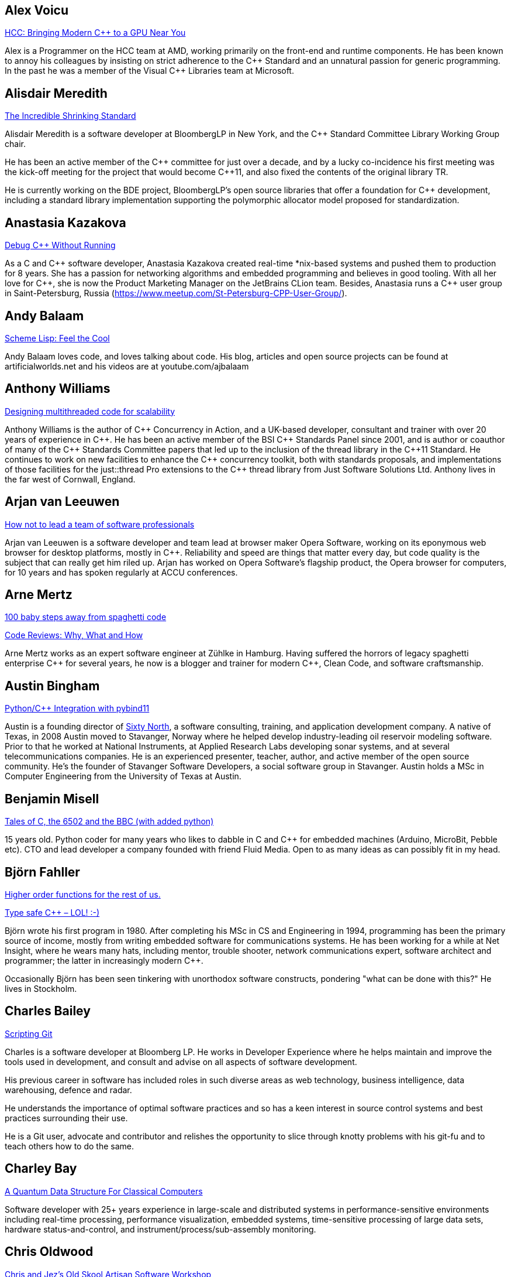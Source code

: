 
////
.. title: ACCU 2018 Presenters
.. description: List of presenter bios with links to session blurbs.
.. type: text
////

[[XAlexVoicu]]
== Alex Voicu

link:sessions.html#XHCCBringingModernCtoaGPUNearYou[HCC: Bringing Modern C++ to a GPU Near You]

Alex is a Programmer on the HCC team at AMD, working primarily on the front-end and runtime components. He has been known to annoy his colleagues by insisting on strict adherence to the {cpp} Standard and an unnatural passion for generic programming. In the past he was a member of the Visual {cpp} Libraries team at Microsoft.


[[XAlisdairMeredith]]
== Alisdair Meredith

link:sessions.html#XTheIncredibleShrinkingStandard[The Incredible Shrinking Standard]

Alisdair Meredith is a software developer at BloombergLP in New York, and the {cpp} Standard Committee Library Working Group chair.

He has been an active member of the {cpp} committee for just over a decade, and by a lucky co-incidence his first meeting was the kick-off meeting for the project that would become {cpp}11, and also fixed the contents of the original library TR.

He is currently working on the BDE project, BloombergLP's open source libraries that offer a foundation for {cpp} development, including a standard library implementation supporting the polymorphic allocator model proposed for standardization.



[[XAnastasiaKazakova]]
== Anastasia Kazakova

link:sessions.html#XDebugCWithoutRunning[Debug C++ Without Running]

As a C and {cpp} software developer, Anastasia Kazakova created real-time *nix-based systems and pushed them to production for 8 years. She has a passion for networking algorithms and embedded programming and believes in good tooling. With all her love for {cpp}, she is now the Product Marketing Manager on the JetBrains CLion team. Besides, Anastasia runs a {cpp} user group in Saint-Petersburg, Russia (https://www.meetup.com/St-Petersburg-CPP-User-Group/).


[[XAndyBalaam]]
== Andy Balaam

link:sessions.html#XSchemeLispFeeltheCool[Scheme Lisp: Feel the Cool]

Andy Balaam loves code, and loves talking about code.  His blog, articles and open source projects can be found at artificialworlds.net and his videos are at youtube.com/ajbalaam


[[XAnthonyWilliams]]
== Anthony Williams

link:sessions.html#XDesigningmultithreadedcodeforscalability[Designing multithreaded code for scalability]

Anthony Williams is the author of {cpp} Concurrency in Action, and a UK-based developer, consultant and trainer with over 20 years of experience in {cpp}. He has been an active member of the BSI {cpp} Standards Panel since 2001, and is author or coauthor of many of the {cpp} Standards Committee papers that led up to the inclusion of the thread library in the {cpp}11 Standard. He continues to work on new facilities to enhance the {cpp} concurrency toolkit, both with standards proposals, and implementations of those facilities for the just::thread Pro extensions to the {cpp} thread library from Just Software Solutions Ltd. Anthony lives in the far west of Cornwall, England.


[[XArjanvanLeeuwen]]
== Arjan van Leeuwen

link:sessions.html#XHownottoleadateamofsoftwareprofessionals[How not to lead a team of software professionals]

Arjan van Leeuwen is a software developer and team lead at browser maker Opera Software, working on its eponymous web browser for desktop platforms, mostly in {cpp}. Reliability and speed are things that matter every day, but code quality is the subject that can really get him riled up. Arjan has worked on Opera Software's flagship product, the Opera browser for computers, for 10 years and has spoken regularly at ACCU conferences.


[[XArneMertz]]
== Arne Mertz

link:sessions.html#X100babystepsawayfromspaghetticode[100 baby steps away from spaghetti code]

link:sessions.html#XCodeReviewsWhyWhatandHow[Code Reviews: Why, What and How]

Arne Mertz works as an expert software engineer at Zühlke in Hamburg. Having suffered the horrors of legacy spaghetti enterprise {cpp} for several years, he now is a blogger and trainer for modern {cpp}, Clean Code, and software craftsmanship.


[[XAustinBingham]]
== Austin Bingham

link:sessions.html#XPythoncppIntegrationwithpybind11[Python/{cpp} Integration with pybind11]

Austin is a founding director of link:https://sixty-north.com[Sixty North], a software consulting, training,
and application development company. A native of Texas, in 2008 Austin moved to
Stavanger, Norway where he helped develop industry-leading oil reservoir
modeling software. Prior to that he worked at National Instruments, at Applied
Research Labs developing sonar systems, and at several telecommunications
companies. He is an experienced presenter, teacher, author, and active member of
the open source community. He’s the founder of Stavanger Software Developers, a
social software group in Stavanger. Austin holds a MSc in Computer Engineering
from the University of Texas at Austin. 


[[XBenjaminMisell]]
== Benjamin Misell 

link:sessions.html#XTalesofCthe6502andtheBBCwithaddedpython[Tales of C, the 6502 and the BBC (with added python)]

15 years old. Python coder for many years who likes to dabble in C and {cpp} for embedded machines (Arduino, MicroBit, Pebble etc). CTO and lead developer a company founded with friend Fluid Media. Open to as many ideas as can possibly fit in my head.


[[XBjörnFahller]]
== Björn Fahller

link:sessions.html#XHigherorderfunctionsfortherestofus[Higher order functions for the rest of us.]

link:sessions.html#XTypesafeCLOL[Type safe C++ – LOL! :-)]

Björn wrote his first program in 1980. After completing his MSc in CS and Engineering in 1994, programming has been the primary source of income, mostly from writing embedded software for communications systems. He has been working for a while at Net Insight, where he wears many hats, including mentor, trouble shooter, network communications expert, software architect and programmer; the latter in increasingly modern {cpp}.

Occasionally Björn has been seen tinkering with unorthodox software constructs, pondering "what can be done with this?" He lives in Stockholm.


[[XCharlesBailey]]
== Charles Bailey

link:sessions.html#XScriptingGit[Scripting Git]

Charles is a software developer at Bloomberg LP. He works in Developer Experience where he helps maintain and improve the tools used in development, and consult and advise on all aspects of software development.

His previous career in software has included roles in such diverse areas as web technology, business intelligence, data warehousing, defence and radar.

He understands the importance of optimal software practices and so has a keen interest in source control systems and best practices surrounding their use.

He is a Git user, advocate and contributor and relishes the opportunity to slice through knotty problems with his git-fu and to teach others how to do the same.


[[XCharleyBay]]
== Charley Bay

link:sessions.html#XAQuantumDataStructureForClassicalComputers[A Quantum Data Structure For Classical Computers]

Software developer with 25+ years experience in large-scale and distributed systems in performance-sensitive environments including real-time processing, performance visualization, embedded systems, time-sensitive processing of large data sets, hardware status-and-control, and instrument/process/sub-assembly monitoring. 



[[XChrisOldwood]]
== Chris Oldwood

link:sessions.html#XChrisandJezsOldSkoolArtisanSoftwareWorkshop[Chris and Jez's Old Skool Artisan Software Workshop]

link:sessions.html#XMonolithicDelivery[Monolithic Delivery]

Chris is a freelance programmer who started out as a bedroom coder in the 80's writing assembler on 8-bit micros. These days it’s enterprise grade technology in plush corporate offices. He also commentates on the Godmanchester duck race.


[[XChristopherSimons]]
== Christopher Simons

link:sessions.html#XSimplytheBestOptimisingwithanEvolutionaryComputingFramework[Simply the Best: Optimising with an Evolutionary Computing Framework]

After many years as a programmer, Chris now lectures at the University of the West of England, Bristol, in areas such as artificial intelligence and software development.  Chris is interested in how software can learn from people, and vice versa, for mutual learning.


[[XDanielJames]]
== Daniel James

link:sessions.html#XCryptographyforProgrammers[Cryptography for Programmers]

Daniel is a software designer and programmer working in Maidenhead, England. Since working on a contract for a large electronics company that sold commercial encryption hardware and services, thirty years ago, his work has almost always been concerned with one aspect or another of information security.


[[XDanieleProcida]]
== Daniele Procida

link:sessions.html#XFightingthecontrolstragedyandmadnessforpilotsandprogrammers[Fighting the controls: tragedy and madness for pilots and programmers]

I am a core developer of the Django project. I work at Divio, and live in Cardiff, where I help run things like PyDiff, PyCon Namibia and PyCon UK.

I'm heavily involved in the international Python/Django open-source software communities and have a special interest in open-source software development in Africa


[[XDetlefVollmann]]
== Detlef Vollmann

link:sessions.html#XFinallyExecutorsforC[Finally Executors for C++]

Detlef Vollmann has a background of more than 30 years in software engineering, about 25 years in object technology.
He is an active member of the {cpp} standardization committee 
 generally assigned to the concurrency sub-working group) and one of the (many) authors of the {cpp} performance report.  He designs and implements programs with and without concurrency since 1980.
He's currently independent, consulting and teaching courses on embedded systems, concurrency and object oriented technology.

Since 1991, he has authored and taught seminars, tutorials and short presentations about {cpp}, object-oriented technologies, software architecture, embedded design and distributed computing for major Swiss companies and at international conferences.


[[XDietmarKühl]]
== Dietmar Kühl

link:sessions.html#XConceptBasedTesting[Concept Based Testing]

Dietmar Kühl is a senior software developer at Bloomberg L.P. working
on the data distrubtion environment used both internally and
by enterprise installations at clients. Before joining Blooomberg
he has done mainly consulting for software projects in the
finance area. He is a regular attendee of the ANSI/ISO {cpp}
standards committee, presents at conferences, and he used to
be a moderator of the newsgroup comp.lang.c++.moderated. He
frequently answers questions on Stackoverflow.


[[XDmitryKandalov]]
== Dmitry Kandalov

link:sessions.html#XCoroutinesexplained[Coroutines explained]

https://twitter.com/dmitrykandalov[Dmitry] has been programming and trying to get better at it since DOS times.
He is currently working with Java and JVM languages such as http://kotlinlang.org[Kotlin].


[[XDomDavis]]
== Dom Davis

link:sessions.html#XGraphsFromNovicetoGraphanista[Graphs: From Novice to Graphanista]

Dom Davis is a veteran of The City and a casualty of The Financial Crisis. Not content with bringing the world to its knees he then went off to help break the internet before winding up in Norfolk where he messes about doing development and devops. Dom has been writing code since his childhood sometime in the last millennium – he hopes some day to become good at it.

Dom is an enthusiastic and impassioned speaker [read: he gabbles] who uses a blend of irreverent sarcasm and flippant humour to bring complex subjects to a broad audience. Whether or not they understand him is up for debate, but he likes to believe they do.


[[XDuyguCakmak]]
== Duygu Cakmak

link:sessions.html#XThemightychallengeofmodellinggeopoliticalbehaviourinTotalWarhowAIcandeliverentertainment[The mighty challenge of modelling geopolitical behaviour in Total War: how AI can deliver entertainment.]

Duygu is a software engineer with a Master’s degree in Artificial Intelligence. She has worked as an AI programmer at Creative Assembly for the last 2 years. Turning coffee and chocolate into realistic game AI for the Total war series is her speciality. 

As an AI programmer, she mainly works on writing new AI systems, new AI features for the Campaign and developing analysing and visualising tools for AI auto play tests. 

Not only does she love to code in her free time but she also enjoys the occasional video game as well as flightless penguins.



[[XEoinWoods]]
== Eoin Woods

link:sessions.html#XCommonWebappVulnerabilitiesandWhattoDoAboutThem[Common Webapp Vulnerabilities and What to Do About Them]

Eoin Woods is the CTO of Endava, a technology company that delivers projects in the areas of digital, agile and automation.  Prior to joining Endava, Eoin has worked in the software engineering industry for 20 years developing system software products and complex applications in the capital markets domain.  His main technical interests are software architecture, distributed systems and computer security. Eoin can be contacted via his web site at www.eoinwoods.info


[[XFelixPetriconi]]
== Felix Petriconi

link:sessions.html#XCanIchangemyorganisation[Can I change my organisation?]

link:sessions.html#XThereIsABetterFuture[There Is A Better Future]

Felix Petriconi is working as professional programmer since 1993 after he had finished his study of electrical engineering. He started his career as teacher for intellectually gifted children, freelance programmer among others in telecommunication and automotive projects. Since 2003 he is employed as programmer and development manager at the MeVis Medical Solutions AG in Bremen, Germany. He is part of a team that develops and maintains radiological medical devices. His focus is on {cpp} development, training of “modern” {cpp}, and application performance tuning. He is a regular speaker at the {cpp} user group in Bremen, a blog editor of https://isocpp.org and a member of the ACCU’s conference committee.



[[XFlorianGilcher]]
== Florian Gilcher

link:sessions.html#XConcurrencywithoutfearRust[Concurrency without fear: Rust]

link:sessions.html#XThreeyearsofRustAlookaround[Three years of Rust - A look around]

Florian Gilcher is a Rust trainer and member of the Rust community team. He owns a small company building and administrating backend systems. He runs the European Rust community conference, RustFest.

Before starting to work with Rust, he was heavily invested in the Ruby and used Rust to get back into systems programming.


[[XFrancesBuontempo]]
== Frances Buontempo

link:sessions.html#XSimplytheBestOptimisingwithanEvolutionaryComputingFramework[Simply the Best: Optimising with an Evolutionary Computing Framework]

link:sessions.html#XTurtlesHillclimbingHammersPaperbags[Turtles! Hill climbing! Hammers! Paper bags!]

Frances Buontempo is currently editor of the ACCU’s Overload magazine and is a researcher at City, University of London, working on a project to provide diversity enhancements to SIEMS (Security Information and Event Management) http://disiem-project.eu/.

After graduating from Leeds University with a B.A. in Mathematics and Philosophy, she worked as a mathematics and IT secondary school teacher, eventually ending up as a programmer. During this time she obtained an M.Sc. in Pure Mathematics with the Open University, and then returned to Leeds University, to study for a PhD in data mining to predict how toxic organic chemicals might be. Between then and now, she has worked in various companies in London with a finance focus.

She has talked and written about various ways to program your way out of a paper bag, providing a gentle introduction to some machine learning approaches, while trying to keep up to date with new techniques.


[[XGailOllis]]
== Gail Ollis

link:sessions.html#XWhatsnewaboutfakenews[What's new about fake news?]

Pythonista, cyberpsychology and programming lecturer, researcher in psychology of software development. Once upon a time, and for many years, I worked as a software developer. But people and computers are just too interesting a combination to study so there's no going back. I'm still programming, but now I have the luxury of writing only what I want to, with a clean slate. And in Python, of course!


[[XGenAshley]]
== Gen Ashley

link:sessions.html#XDiversityandInclusivityinTech[Diversity & Inclusivity in Tech]

Gen is the Director of https://www.womenwhocode.com/[Women Who Code London] and is a very active leader in
the tech community in London. Aside from her involvement with Women Who Code she is a Lead for
https://www.womentechmakers.com/[Google Women Techmakers London], https://2017.spaceappschallenge.org/[NASA
Space Apps Challenge London] and https://twittercommunity.com/[Twitter Developer Community London].  She is
also part of the leadership committee for http://adaslist.co/[Ada's List] (a network for women in
technology). She is co-organiser of http://coedco.de/[COED:CODE],
http://www.opentechschool.org/[OpenTechSchool London] and London Game Developers. She was the Head of
Developer Outreach at Skills Matter and a former VP/Business Development Manager/Project Manager at
Citigroup. In 2016 Gen helped lead Anita Borg Institute London and was actively instrumental in delivering
the very first 1-Day Grace Hopper Conference in Europe which was held in London.


[[XGiovanniAsproni]]
== Giovanni Asproni

link:sessions.html#XCreatinganIncrementalArchitectureforyourSystem[Creating an Incremental Architecture for your System]

Giovanni has worked in many roles in several application domains. After many years providing consulting, training and advice, as well as coding, to projects of all sizes, he joined Zuhlke Engineering in London where he works as a Principal Consultant.
He is a past Chair of the London XPDay and the ACCU conferences, and the Industry & Practice co-chair for XP2016. He is a member of the ACM and the IEEE Computer Society, and contributed to the book 97 Things Every Programmer Should Know, published by O'Reilly.


[[XGregLaw]]
== Greg Law

link:sessions.html#XLinuxUserKernelABItheoftensurprisingrealitiesofhowCandCprogramsreallytalktotheOS[Linux User/Kernel ABI: the often surprising realities of how C and C++ programs really talk to the OS]

Greg is the co-founder and CEO of Undo. He is a coder at heart, but likes to bridge the gap between the business and software worlds. (Sadly, these days most of Greg's coding is done on aeroplanes.)

Greg has over 20 years’ experience in the software industry and has held development and management roles at companies including the pioneering British computer firm Acorn, as well as fast-growing start ups, NexWave and Solarflare. It was at Acorn that Greg met Julian and on evenings and weekends, they invented the core technology that would eventually become Undo Live Recorder. Greg left Solarflare in 2012 to lead Undo as CEO and has overseen the company as it transitioned from the shed in his back garden to a scalable award-winning business.

Greg holds a PhD from City, University of London, that was nominated for the 2001 British Computer Society Distinguished Dissertation Award. He lives in Cambridge, UK with his wife Ali and children Abi and Sam. In his spare time Greg catches up on email.


[[XGuyDavidson]]
== Guy Davidson

link:sessions.html#XThemightychallengeofmodellinggeopoliticalbehaviourinTotalWarhowAIcandeliverentertainment[The mighty challenge of modelling geopolitical behaviour in Total War: how AI can deliver entertainment.]

Guy is heading for his 20th anniversary at Creative Assembly, and has just passed his 30th anniversary of {cpp} usage. He is a member of the ISO {cpp} committee and enjoys outreach to schools and universities.

In his bountiful spare time he works on a 2D graphics proposal for standard {cpp}, studies piano, raises teenagers and teaches Tai Chi.




[[XHadiHariri]]
== Hadi Hariri

link:sessions.html#XKotlinNativeEmbracingexistingecosystems[Kotlin/Native – Embracing existing ecosystems]

Developer and creator of many things OSS, his passions includes Web Development and Software
Architecture. Has authored a couple of books, a few courses and has been speaking at industry events for
over 15 years. Host to Talking Kotlin, he works at JetBrains leading the Developer Advocacy team, and spends
as much time as he can writing code.


[[XHubertMatthews]]
== Hubert Matthews

link:sessions.html#XReadandwriteconsideredharmful[Read and write considered harmful]

Hubert is an independent software consultant, architect and trainer based in Oxford. His work ranges from teaching and advising on software development in far-off places through to designing enterprise systems and government web sites. Hubert has been an ACCU member for many years and has presented regularly at its conferences as well as being a former chairman. In his abundant free time he claims to indulge in salsa, clay-pigeon shooting, organising rowing and driving too fast.


[[XJDanielGarcia]]
== J. Daniel Garcia

link:sessions.html#XParallelDesignPatternsandStreamParallelism[Parallel Design Patterns and Stream Parallelism]

J Daniel Garcia is an Associate Professor in Computer Architecture at University Carlos III of Madrid, Spain. He has been serving as head of the Spanish delegation to ISO {cpp} standards committee since 2008. Before joining academia he worked as a software engineer in industrial projects in different domains including real time control systems, civil engineering, medical imaging, aerospace engineering, and high performance scientific computing. He has led the participation of UC3M in the European projects REPARA and RePhrase, both of them highly related to the use of parallelism in {cpp}. His main research goal is to make software developer lives easier by balancing software maintainability and application performance. In summary easier to read, faster to run, and less resources consumed. He is also the chair of the successful using std::cpp conference in Spain that gathers every year around 180 spanish {cpp} developers.


[[XJeffreyMendelsohn]]
== Jeffrey Mendelsohn

link:sessions.html#XWouldreserveupgradedowngradeMethodsImprovestdshared_mutex[Would 'reserve'/'upgrade'/'downgrade' Methods Improve 'std::shared_mutex'?]

Jeffrey Mendelsohn is currently a Team Lead in a software infrastructure group at Bloomberg L.P.  Dr. Mendelsohn has worked previously as a high-frequency spread trader, as the CTO for Blue Fire Capital LLC, and as the CTO for Chopper Trading LLC.  His academic credentials include a Ph.D. in Computer and Information Science ('98), a MSE in Mechanical Engineering & Applied Mechanics ('96), a MSE in Computer & Information Science ('94), a BSE in Computer Science and Engineering ('93), and a BS in Economics ('93); all from the University of Pennsylvania.


[[XJezHiggins]]
== Jez Higgins

link:sessions.html#XChrisandJezsOldSkoolArtisanSoftwareWorkshop[Chris and Jez's Old Skool Artisan Software Workshop]

Jez Higgins is a jobbing programmer so dedicated to the cause of software craftsmanship he once cycled to the conference from Birmingham. He was the 2017 Player of the Season for Kings Heath Hockey Club Mens IIIs. He can be contacted for programming assistance or hockey coaching at @jezhiggins or jez@jezuk.co.uk.


[[XJohnLakos]]
== John Lakos

link:sessions.html#XCModulesandLargeScaleDevelopment[C++ Modules and Large Scale Development]

TBD, very similar to past, except book WILL be done in 2018!


[[XJonJagger]]
== Jon Jagger

link:sessions.html#XCCountdownPubQuiz[C++ Countdown Pub Quiz]

link:sessions.html#XTheongoingdesignandevolutionofcyberdojo[The ongoing design and evolution of cyber-dojo]

I’m a software consultant specializing in practice, process, test driven development, and complex-adaptive systems-thinking. Hire me! I’m 30 years old (hex) and I’ve loved software since I was 10 (decimal). I built cyber-dojo.org to promote deliberate practice for software developers. I’ve worked with Accenture, Aviva, Cisco, Ericsson, Friends Provident, HP, Microsoft, Opera, Ordnance Survey, RBS, Reuters, Renault F1, Schlumberger, Tandberg and many many more. If you don’t like my work I won’t invoice you. I’m the co-author (with Olve Maudal) of the Deep C/{cpp} slide deck (over 600,000 views) I’m the ex ECMA Task Group 2 C# convenor. I’ve had some C# books published. I’m the ex ACCU conference chairman. I’m married to the beautiful Natalie, and proud father of Ellie, Penny and Patrick. I love coarse fishing and salmon fishing. I live in Somerset, England. On twitter I’m @JonJagger


[[XJonKalb]]
== Jon Kalb

link:sessions.html#XCTodayTheBeastisBack[C++ Today: The Beast is Back]

Jon Kalb is a freelance {cpp} instructor and chairs {cpp}Now, CppCon, and the Boost Steering Committee. He has been programming in {cpp} for over 25 years and has written {cpp} for Amazon, Apple, Dow Chemical, Intuit, Lotus, Microsoft, Netscape, Sun, and Yahoo!


[[XJonathantheJPsterPallant]]
== Jonathan 'theJPster' Pallant

link:sessions.html#XGreaseAMessagePassingApproachtoProtocolStacksinRust[Grease: A Message-Passing Approach to Protocol Stacks in Rust]

Jonathan Pallant is a Senior Technical Consultant within Cambridge
Consultants' Wireless Embedded Software Department. Jonathan gained a First
in Computer Systems Engineering (MEng) from the University of Warwick in
2004 and then went straight into embedded systems research and development.
At Cambridge Consultants for almost nine years now, Jonathan has worked on
projects ranging from 8-bit micros to 'five-9s' teleco software running
across 14 blades, and everything in between. Since 2010 he has been an
architect and core developer for Cambridge Consultants' own in-house CI
system and also takes an active role in setting their software quality and
product development processes. Jonathan is a big fan of the Rust
programming language, and manages a number of published crates, including
for the https://crates.io/crates/stellaris-launchpad[Texas Instruments
Stellaris Launchpad devkit] and the
https://github.com/thejpster/pi-workshop-rs/[Raspberry Pi SenseHat]. You
can find Jonathan online through https://keybase.io/thejpster.



[[XJonathanBoccara]]
== Jonathan Boccara

link:sessions.html#X105STLAlgorithmsinLessThananHour[105 STL Algorithms in Less Than an Hour]

Jonathan Boccara is a Principal Engineering Lead at Murex where he works on
large codebases in {cpp}. His primary focus is searching how to make code
more expressive. He has dedicated his blog, Fluent {cpp}, to writing
expressive code in {cpp}. He also gives internal trainings on {cpp} every day,
in the short format called "Dailies".



[[XJonathanMüller]]
== Jonathan Müller

link:sessions.html#XIjustwantedtopointtosomething[I just wanted to point to something!]

Jonathan is a CS student passionate about {cpp}. In his spare time he writes libraries like foonathan/memory which provides memory allocator implementations. He is also working on standardese which is a documentation generator specifically designed for {cpp}. Jonathan tweets at @foonathan and blogs about various {cpp} and library development related topics at foonathan.net.


[[XJonathanWakeley]]
== Jonathan Wakeley

link:sessions.html#XThese10tricksthatonlylibraryimplementorsknow[These 10 tricks that only library implementors know!]

Jonathan is the lead developer of libstdc++, the standard library implementation for gcc.


[[XKateGregory]]
== Kate Gregory

link:sessions.html#XSimplicitynotjustforbeginners[Simplicity: not just for beginners]

Kate Gregory has been using {cpp} for over thirty years. 
She writes, teaches, mentors, codes, and leads projects, primarily in {cpp}. Kate is a Microsoft Regional Director, a Visual {cpp} MVP, has written over a dozen books, and speaks at conferences and user groups around the world. Kate develops courses on {cpp}, Visual Studio, and Windows programming for Pluralsight, is active on over a dozen StackExchange sites, and blogs infrequently.


[[XKevlinHenney]]
== Kevlin Henney

link:sessions.html#XProceduralProgrammingItsBackItNeverWentAway[Procedural Programming: It's Back? It Never Went Away]

Kevlin is an independent consultant, speaker, writer and trainer. His development interests are in patterns, programming, practice and process. He has been a columnist for a number of magazines and sites and has been on far too many committees (it has been said that "a committee is a cul-de-sac down which ideas are lured and then quietly strangled"). He is co-author of A Pattern Language for Distributed Computing and On Patterns and Pattern Languages, two volumes in the Pattern-Oriented Software Architecture series. He is also editor of 97 Things Every Programmer Should Know. He lives in Bristol and online.


[[XLisaLippincott]]
== Lisa Lippincott

link:sessions.html#XTheShapeofaProgram[The Shape of a Program]

Lisa Lippincott designed the software architectures of Tanium and BigFix, two systems for managing large
fleets of computers. She's also a language nerd, and has contributed to arcane parts of the {cpp}
standard. In her spare time, she studies mathematical logic, and wants to make computer-checked proofs of
correctness a routine part of programming.


[[XLouisDionne]]
== Louis Dionne

link:sessions.html#XRuntimePolymorphismBacktotheBasics[Runtime Polymorphism: Back to the Basics]

Louis is a math and computer science enthusiast with interest in {cpp} (meta)programming, functional programming, domain specific languages and related subjects. He is a member of the {cpp} Standards Committee and of the Boost community, where he authored the Boost.Hana metaprogramming library.


[[XLucaMinudel]]
== Luca Minudel

link:sessions.html#XThefantasticfourcodingpatternsofContinuousDelivery[The fantastic four coding patterns of Continuous Delivery]

Luca Minudel is a Lean-Agile Coach & Trainer with 15 years of experience in Lean/Agile and 20+ in professional software delivery.

He is passionate about agility, lean, complexity science, and co-creation.

He contributed to the adoption of lean and agile practices by Ferrari's F1 racing team. For ThoughtWorks he delivered training, coaching, assessments and organisational transformations in top-tier organisations in Europe and the United States. He worked as Head of Agility in 4Finance, and is working as Lean/Agile Coach and Lean/Agile Practice Lead in the financial sector.

Luca is founder and CEO at SmHarter.com, a company that helps organisations turn their way of working into their competitive advantage.


[[XMarshallClow]]
== Marshall Clow

link:sessions.html#XThese10tricksthatonlylibraryimplementorsknow[These 10 tricks that only library implementors know!]

Marshall is the lead developer of lib++, the standard library implementation for LLVM.


[[XMathieuRopert]]
== Mathieu Ropert

link:sessions.html#XCAPIandABIversioning[C++ API & ABI versioning]

I'm a {cpp} expert at Murex and current leader of the {cpp} interest group in the company. My recent work has been focused on making {cpp} more portable by writing a database agnostic SQL API (showed at CppCon last year), a REST framework and providing modern STL features to older compilers on multiple platforms.

I currently live and work in the Paris area where I co-organize the {cpp} French User Group meetups.


[[XMichaelWong]]
== Michael Wong

link:sessions.html#XHeterogeneousProgramminginCtoday[Heterogeneous Programming in C++ today]

Michael Wong

is the Vice President of Research and Development at Codeplay Software, a Scottish company that produces compilers, debuggers, runtimes, testing systems, and other specialized tools to aid software development for heterogeneous systems, accelerators and special purpose processor architectures, including GPUs and DSPs. He is now a member of the open consortium group known as Khronos and is Chair of the {cpp} Heterogeneous Programming language SYCL, used for GPU dispatch in native modern {cpp} (14/17), OpenCL, as well as guiding the research and development teams of ComputeSuite, ComputeAorta/ComputeCPP. For twenty years, he was the Senior Technical Strategy Architect for IBM compilers.

He is the Canadian Head of Delegation to the ISO {cpp} Standard and a past CEO of OpenMP. He is also a Director and VP of ISOCPP.org, and Chair of all Programming Languages for Canada’s Standard Council. He has so many titles, it’s a wonder he can get anything done. He chairs WG21 SG14 Games Development/Low Latency/Financial/Embedded Devices and WG21 SG5 Transactional Memory, and is the co-author of a book on {cpp} and a number of {cpp}/OpenMP/Transactional Memory features including generalized attributes, user-defined literals, inheriting constructors, weakly ordered memory models, and explicit conversion operators. Having been the past {cpp} team lead to IBM’s XL {cpp} compiler means he has been messing around with designing the {cpp} language and {cpp} compilers for twenty-five years. His current research interest, i.e. what he would like to do if he had time is in the area of parallel programming, future programming models for Neural network, AI, Machine vision, safety/critical/ programming vulnerabilities, self-driving cars and low-power devices, lock-free programming, transactional memory, {cpp} benchmark performance, object model, generic programming and template metaprogramming. He holds a B.Sc from University of Toronto, and a Masters in Mathematics from University of Waterloo.

He has been asked to speak/keynote at many conferences, companies, research centers, universities, including CPPCON, Bloomberg, U of Houston, U of Toronto, ACCU, {cpp}Now, Meeting {cpp}, AD{cpp}, CASCON, Bloomberg, CERN, Barcelona Supercomputing Center, FAU Erlangen, LSU, Universidad Carlos III de Madrid, Texas A&M University, Parallel, KIT School, CGO, IWOMP/IWOCL, Code::dive, many {cpp} Users group meetings, Euro TM Graduate School, and Going Native.

He is the current Editor for the Concurrency TS and the Transactional Memory TS.


[[XMichelGrootjans]]
== Michel Grootjans

link:sessions.html#XPlayingwithProjections[Playing with Projections]

Michel Grootjans has been programming since the age of 12. He has programmed strange machines like the TI 99-4A, the Atari 2600, Mac128, HP28, Apple II, Siemens PLC's using languages like Basic, Pascal, C, HyperTalk, Assembler, ... along the way.

His professional experiences includes building enterprise applications for government, chemical plants, telecom, HR, insurance companies, ... in java, C# and ruby.

He's an independent technical agile coach. He coaches agile teams on continuous improvement, trying to find the most productive principles and practices to deliver value for the customer as fast as possible, while aiming for a product that is both flexible and maintainable.



[[XNicolaiJosuttis]]
== Nicolai Josuttis

link:sessions.html#XCTemplatesRevised[C++ Templates Revised]

link:sessions.html#XC17TheBestFeatures[C++17 - The Best Features]

link:sessions.html#XC17inPractice[C++17 in Practice]

Nicolai Josuttis (http://www.josuttis.com) is an independent systems architect, technical manager, author, and consultant. He designs mid-sized and large software systems for the telecommunication, traffic, finance, and manufacturing industries. He is well known in the {cpp} Community for speaking and writing with authority about {cpp} (being the author of 'The {cpp} Standard Library', '{cpp} Templates', and '{cpp}17 - The Complete Guide') but is also an innovative presenter. He is an active member of {cpp} standardization committee for more than 20 years now.


[[XOdinHolmes]]
== Odin Holmes

link:sessions.html#XHowtobepolitetounicorns[How to be polite to unicorns]

Odin Holmes has been programming bare metal embedded systems for 15+ years and as any honest nerd admits most of that time was spent debugging his stupid mistakes. With the advent of the 100x speed up of template metaprogramming provided by {cpp}11 his current mission began: teach the compiler to find his stupid mistakes at compile time so he has more free time for even more template metaprogramming. Odin Holmes is the author of the kvasir::bit library, a DSL which wraps bare metal special function register interactions allowing full static checking and a considerable efficiency gain over the common practice. He is also active in building and refining the tools needed for this task such as the brigand MPL library, the kvasir::mpl. He is currently the embedded chair of the SG14 working group and co-organizer of the embo.io bare metal embedded conference. 


[[XPaulGrenyer]]
== Paul Grenyer

link:sessions.html#XBuildingaTechCommunityintheEastfromalmostNothing[Building a Tech Community in the East from (almost) Nothing]

Paul Grenyer is the CEO at Naked Element, a Norwich based software company. A founder of SyncNorwich and chair and founder at Norfolk Developers and the nor(DEV):con. 


[[XPeterSommerlad]]
== Peter Sommerlad

link:sessions.html#XMockingFramworksconsideredharmful[Mocking Framworks considered, harmful?!]

Prof. Peter Sommerlad is director of IFS Institute for Software at FHO/HSR Rapperswil, Switzerland. Peter is co-author of the books POSA Vol.1 and Security Patterns and contributed to "97 things every programmer should know". His goal is to make software safer and simpler by Decremental Development: Refactoring software down to 10% its size with better architecture, testability and quality and functionality. To reach that goal his team and students created the {cpp} IDE Cevelop. Peter is a member of Hillside, ACM, IEEE Computer Society, SI, ACCU, the ISO {cpp} standardization committee, and MISRA-{cpp} and AUTOSAR-{cpp} guidelines working groups.



[[XPhilNash]]
== Phil Nash

link:sessions.html#XSwiftDrivenDevelopment[Swift Driven Development]

Phil is the author of the test framework, Catch, and also has feet in the Swift, F# and Kotlin worlds. As Developer Advocate at JetBrains He's involved with CLion, AppCode and ReSharper {cpp}


[[XRichardCorden]]
== Richard Corden

link:sessions.html#XHowtoavoidbottleneckswhenconvertingserialcodetomultithreaded[How to avoid bottlenecks when converting serial code to multithreaded]

Richard Corden is a Lead Software Developer at Programming Research. Richard has been developing static analyzers for C and {cpp} for close to 20 years.  Over this time he has been involved in the development of coding standards and is a co-author of MISRA {cpp}, PRQA's High Integrity {cpp} and the RePhrase Coding Standard.


[[XRogerOrr]]
== Roger Orr

link:sessions.html#XNothingisbetterthancopyormove[Nothing is better than copy or move]

Roger has over 30 years experience in IT, using a variety of languages and platforms, working for a number of different companies over the years.
In 1989 he became a contract computer programmer and has successfully managed to remain at the technical end of IT ever since; his
recent work has mostly been in {cpp}, on both Windows and Linux.

Roger has been a member of ACCU since 1999; he's on the ACCU committee, the ACCU conference committee, the Overload review team and runs the Code Critique section of CVu.
He also writes the occasional article for CVu and Overload.

He is a member of the BSI {cpp} panel, catchily known as IST/5/-/21, and has represented the UK at {cpp} ISO standards meetings since 2010.


[[XRosemaryFrancis]]
== Rosemary Francis

link:sessions.html#XBestpracticeswhenaccessingBigDataoranyotherdata[Best practices when accessing Big Data or any other data!]

.Dr Rosemary Francis is an expert in I/O profiling and high-performance computing with a PhD in Computer Architecture from the University of Cambridge. She is a regular speaker at conferences including IEEE and Linux foundation events and sits on the advisory board for the Ideaspace startup accelerator and the Raspberry Pi foundation. Rosemary founded Ellexus, the I/O profiling company, after working in the semiconductor industry. Today Ellexus provides unique application and cluster monitoring tools to commercial and research organisations around the world, helping them to optimise their applications and manage their IT infrastructure. 


[[XSamathyBarratt]]
== Samathy Barratt

link:sessions.html#XUptoSpeedSuggestionstowardbetteronboardingdocumentation[Up to Speed - Suggestions toward better on-boarding documentation]

Samathy Barratt is a passionate technologist and LGBTQ+ Activist.

Her primary interests lie in highly technical software engineering, new & cutting edge computer science practices, new software tools, languages and cutting edge hardware. 

Samathy thoroughly loves to share with others. She loves the concept of free and open source software and will take any chance she can to help others learn and improve themselves.

She currently studies a BSc at Coventry University.


[[XSchalkCronjé]]
== Schalk Cronjé

link:sessions.html#XBuildingModernNativeApplicationswithGradle[Building Modern Native Applications with Gradle]

Schalk Cronjé has spent many years developing and testing software in a vriety of languages. He has a special affection for automation and buld tooling.

Today he is recognised as one of the most knowledgeable people in the Gradle build tools community that is not an employee of Gradle Inc.  He has spoken widely on the application of Gradle, written a number of guides and is also the author of Idiomatic Gradle Vol 1 & 2 which is available from Leanpub

He is the creator of many open-source projects and contributor to a number more. He serves on the steering committee of the Agile Testing Alliance and is a board member of DevOps++ Alliance in Europe.

He lives in and works from the small Principality of Andorra in the Pyrenees mountains.



[[XSebRose]]
== Seb Rose

link:sessions.html#XSoftwaredevelopmentlearningtowalkagain[Software development – learning to walk again]

Seb has been involved in the full development lifecycle with experience that ranges from Architecture to
Support, from BASIC to Ruby. He’s a partner in Cucumber Limited, who help teams adopt and refine their agile
practices, with a particular focus on collaboration and automated testing.

Regular speaker at conferences and occasional contributor to software journals. Co-author of “BDD Books 1:
Discovery” (LeanPub), lead author of “The Cucumber for Java Book” (Pragmatic Programmers), and contributing
author to “97 Things Every Programmer Should Know” (O’Reilly).

He blogs at cucumber.io and tweets as @sebrose.


[[XSergeyIgnatchenko]]
== Sergey Ignatchenko

link:sessions.html#XMultiCoringandNonBlockinginsteadofMultiThreadingorusingReActorstobuildScalableInteractiveDistributedSystems["Multi-Coring" and "Non-Blocking" instead of "Multi-Threading", or using (Re)Actors to build Scalable Interactive Distributed Systems]

Sergey has 20+ years of software development experience, including 15+ years of experience in architectural positions. Among other things, he was a co-architect of a G20 online stock exchange, and a sole architect of a major online game with 400K+ simultaneous players. He's also known for his articles in CUJ, {cpp} Report, and Overload, as well as for his blog ithare.com; he also spoke at ACCU and CPPCON, and successfully Kickstarted his upcoming 9-volume book "Development & Deployment of Multiplayer Online Games".


[[XStephenKelly]]
== Stephen Kelly

link:sessions.html#XEmbracingModernCMakeLibraryDependenciesandPackages[Embracing Modern CMake – Library Dependencies and Packages]

Stephen Kelly has been working with {cpp} as a Software Engineer for 10 years. After starting out contributing to KDE applications and libraries, he subsequently became focused on the dependencies of KDE. 

This took him on a journey of contributing for many years to Qt and CMake, and integrating the two in a way which was innovative at the time, but seems obvious now.

Stephen eventually progressed further up the stack to follow compiler development more closely via Clang, and {cpp} development via isocpp proposals.

Stephen lives in Dublin, works at Havok and likes running.



[[XSteveHolden]]
== Steve Holden

link:sessions.html#XHowPythonWinsNewFriends[How Python Wins New Friends]

Steve has been using Python for twenty years, having used many other languages from Algol 60 to Z80 assembly language, taking in FORTRAN, C and various BASICs along the way.

An enthusiastic presenter and an advocate for the Python language, Steve wrote "Python Web Programming" in 2002, and is an author of the recently published third edition of "Python in a Nutshell."


[[XTimurDoumler]]
== Timur Doumler

link:sessions.html#XClassTemplateArgumentDeductioninC17[Class Template Argument Deduction in C++17]

Timur Doumler develops software at JetBrains, where he currently works on CLion, the cross-platform {cpp} IDE. In the past he has worked in the audio tech industry and has written code for JUCE, the popular open-source cross-platform {cpp} framework for building desktop and mobile audio apps. Timur holds a PhD in astrophysics and is passionate about clean code, low-latency performance and {cpp} standardisation.


[[XUbertoBarbini]]
== Uberto Barbini

link:sessions.html#XAlchemicalCodeRejuvenation[Alchemical Code Rejuvenation]

Uberto is an expert on designing and building software products, currently working with finance institutions in London using Haskell and Java.
He has more than two decades experience, in many industries in building great sw products. He is practicing TDD and Agile since 2001.
He writes technical articles, regularly speaks at conference around Europe and organises courses.
Last but not least he is a passionate polyglot programmer, he started as a kid with a ZxSpectrum he hopes to continue for many years to come.

https://www.slideshare.net/ubertobarbini/presentations

https://medium.com/@ramtop


[[XValentinGalea]]
== Valentin Galea

link:sessions.html#XTheBadlandsofCProfessionalGameDevelopment[The Badlands of C++: Professional Game Development]

Valentin Galea is a professional video game developer based in London, UK. He currently works at Splash Damage for the award-winning "Gears of War" franchise on Windows 10 and Xbox One. {cpp} enthusiast and evangelist, focused on systems, graphics and engine programming. He has more than 10 years worth of experience, with past work ranging from MMO projects to mobile and handheld games. When he's not geeking out on games, he collects vinyl records.


[[XVictorCiura]]
== Victor Ciura

link:sessions.html#XBootstrappingaLocalCUserGroup[Bootstrapping a Local C++ User Group]

Victor Ciura is a Senior Software Engineer at CAPHYON and Technical Lead on the Advanced Installer team (http://www.advancedinstaller.com). 
For over a decade, he designed and implemented several core components and libraries of Advanced Installer such as: IIS, Repackager, OS virtualization and others. 

He’s a regular guest at Computer Science Department of his Alma Mater, University of Craiova, where he gives student lectures & workshops on “Using {cpp}STL for Competitive Programming and Software Development”. 

Currently, he spends most of his time working with his team on improving and extending the repackaging and virtualization technologies in Advanced Installer IDE, helping clients migrate their Win32 desktop apps to the Windows Store (AppX).


[[XVigneshwerDhinakaran]]
== Vigneshwer Dhinakaran

link:sessions.html#XHackersguidetoRustProgramming[Hacker's guide to Rust Programming]

link:sessions.html#XHackersguidetoWebAssembly[Hacker's guide to Web Assembly]

Vigneshwer is an innovative data scientist from Bengaluru who crunches real-time data and builds AI algorithms for complex business problems. He believes that technology needs to have a human-centric design to cater solutions to a diverse audience. He’s an official Mozilla TechSpeaker, and is the author of Rust Cookbook.



[[XVittorioRomeo]]
== Vittorio Romeo

link:sessions.html#XZeroallocationandnotypeerasurefutures[Zero-allocation & no type erasure futures]

Vittorio is a software engineer at Bloomberg L.P. with a BS in Computer Science from "Università degli Studi di Messina". He began programming at a very young age and is now a {cpp} enthusiast. While following and participating in the evolution of the {cpp} Standard and embracing the newest features, he worked on several open-source projects, including modern general-purpose libraries and free cross-platform indie games. Vittorio is an active member of the {cpp} community: he participated as a speaker at CppCon, {cpp}Now, Meeting {cpp}, ACCU, and ++it Florence. He currently maintains a technical blog revolving around {cpp}, several open-source projects, and a YouTube channel featuring modern {cpp} tutorials. When he's not writing code, Vittorio enjoys weightlifting and fitness-related activities, competitive computer gaming and sci-fi movies/TV-series.



[[XWojciechBasalaj]]
== Wojciech Basalaj

link:sessions.html#XHowtoavoidbottleneckswhenconvertingserialcodetomultithreaded[How to avoid bottlenecks when converting serial code to multithreaded]

Wojciech Basalaj graduated from King’s College, London with a First Class BSc degree in Computer Science in 1997. As part of the course, he undertook a one-year industrial placement at Lucent Technologies Wireless in Winchester. Wojciech obtained his Ph.D. in the field of Information Visualization at Trinity College, Cambridge in 2000. Since then he works for PRQA, initially in the Consulting Services Group, and for the last 8 years as a Senior Developer, working on static code analysis.


